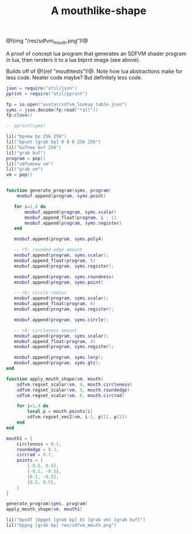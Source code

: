 #+TITLE: A mouthlike-shape

@!(img "/res/sdfvm_mouth.png")!@

A proof of concept lua program that generates an SDFVM
shader program in lua, then renders it to a lua btprnt
image (see above).

Builds off of @!(ref "mouthtests")!@. Note how lua
abstractions make for less code. Neater code maybe? But
definitely less code.

#+NAME: sdfvm_mouth.lua
#+BEGIN_SRC lua :tangle avatar/mouth/sdfvm_mouth.lua
json = require("util/json")
pprint = require("util/pprint")

fp = io.open("avatar/sdfvm_lookup_table.json")
syms = json.decode(fp:read("*all"))
fp:close()

-- pprint(syms)

lil("bpnew bp 256 256")
lil("bpset [grab bp] 0 0 0 256 256")
lil("bufnew buf 256")
lil("grab buf")
program = pop()
lil("sdfvmnew vm")
lil("grab vm")
vm = pop()


function generate_program(syms, program)
    mnobuf.append(program, syms.point)
    
   for i=1,4 do
       mnobuf.append(program, syms.scalar)
       mnobuf.append_float(program, i - 1)
       mnobuf.append(program, syms.register)
   end

   mnobuf.append(program, syms.poly4)

   -- r5: rounded edge amount
   mnobuf.append(program, syms.scalar);
   mnobuf.append_float(program, 5)
   mnobuf.append(program, syms.register);

   mnobuf.append(program, syms.roundness)
   mnobuf.append(program, syms.point)

   -- r6: circle radius
   mnobuf.append(program, syms.scalar);
   mnobuf.append_float(program, 6)
   mnobuf.append(program, syms.register);

   mnobuf.append(program, syms.circle);

   -- r4: circleness amount
   mnobuf.append(program, syms.scalar);
   mnobuf.append_float(program, 4)
   mnobuf.append(program, syms.register);

   mnobuf.append(program, syms.lerp);
   mnobuf.append(program, syms.gtz);
end

function apply_mouth_shape(vm, mouth)
    sdfvm.regset_scalar(vm, 4, mouth.circleness)
    sdfvm.regset_scalar(vm, 5, mouth.roundedge)
    sdfvm.regset_scalar(vm, 6, mouth.circrad)

    for i=1,4 do
        local p = mouth.points[i]
        sdfvm.regset_vec2(vm, i-1, p[1], p[2])
    end
end

mouth1 = {
    circleness = 0.1,
    roundedge = 0.1,
    circrad = 0.7,
    points = {
        {-0.5, 0.5},
        {-0.1, -0.5},
        {0.1, -0.5},
        {0.5, 0.5},
    }
}

generate_program(syms, program)
apply_mouth_shape(vm, mouth1)

lil("bpsdf [bpget [grab bp] 0] [grab vm] [grab buf]")
lil("bppng [grab bp] res/sdfvm_mouth.png")
#+END_SRC
